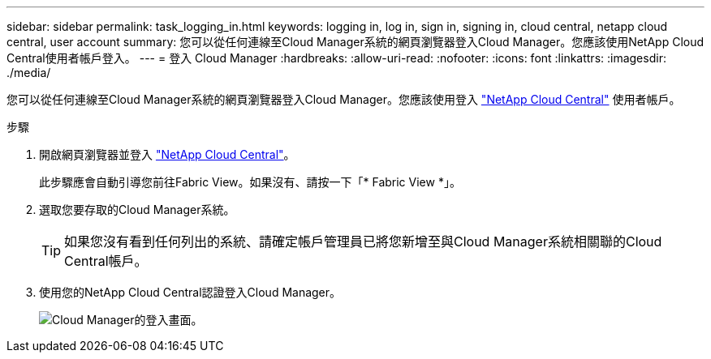 ---
sidebar: sidebar 
permalink: task_logging_in.html 
keywords: logging in, log in, sign in, signing in, cloud central, netapp cloud central, user account 
summary: 您可以從任何連線至Cloud Manager系統的網頁瀏覽器登入Cloud Manager。您應該使用NetApp Cloud Central使用者帳戶登入。 
---
= 登入 Cloud Manager
:hardbreaks:
:allow-uri-read: 
:nofooter: 
:icons: font
:linkattrs: 
:imagesdir: ./media/


[role="lead"]
您可以從任何連線至Cloud Manager系統的網頁瀏覽器登入Cloud Manager。您應該使用登入 https://cloud.netapp.com["NetApp Cloud Central"^] 使用者帳戶。

.步驟
. 開啟網頁瀏覽器並登入 https://cloud.netapp.com["NetApp Cloud Central"^]。
+
此步驟應會自動引導您前往Fabric View。如果沒有、請按一下「* Fabric View *」。

. 選取您要存取的Cloud Manager系統。
+

TIP: 如果您沒有看到任何列出的系統、請確定帳戶管理員已將您新增至與Cloud Manager系統相關聯的Cloud Central帳戶。

. 使用您的NetApp Cloud Central認證登入Cloud Manager。
+
image:screenshot_login.gif["Cloud Manager的登入畫面。"]


